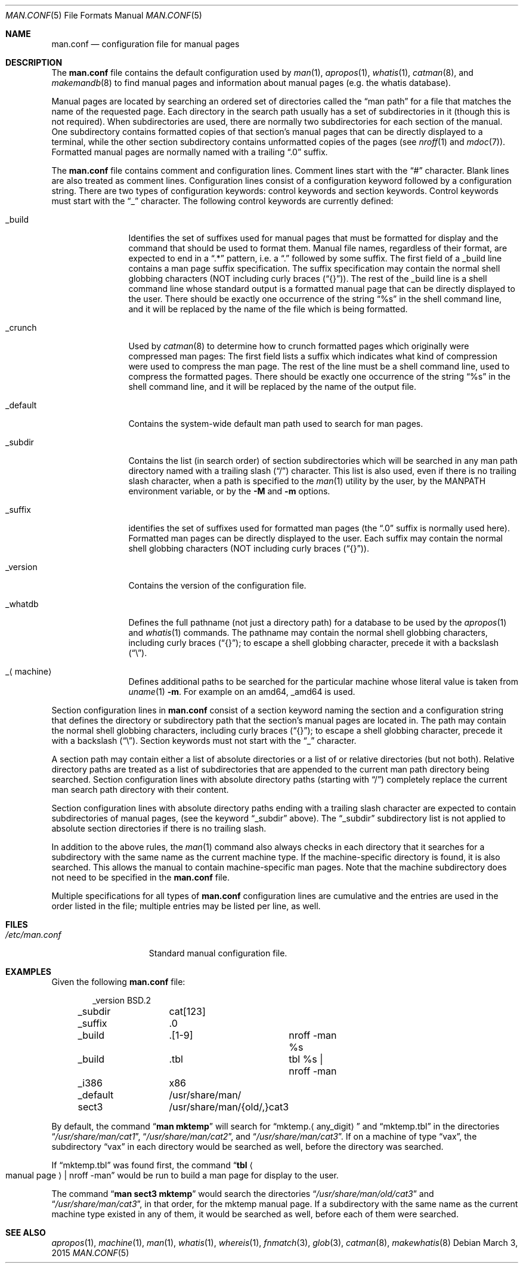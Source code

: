 .\"	$NetBSD: man.conf.5,v 1.24.6.1 2015/04/14 04:33:46 snj Exp $
.\"
.\" Copyright (c) 1989, 1991, 1993
.\"	The Regents of the University of California.  All rights reserved.
.\"
.\" Redistribution and use in source and binary forms, with or without
.\" modification, are permitted provided that the following conditions
.\" are met:
.\" 1. Redistributions of source code must retain the above copyright
.\"    notice, this list of conditions and the following disclaimer.
.\" 2. Redistributions in binary form must reproduce the above copyright
.\"    notice, this list of conditions and the following disclaimer in the
.\"    documentation and/or other materials provided with the distribution.
.\" 3. Neither the name of the University nor the names of its contributors
.\"    may be used to endorse or promote products derived from this software
.\"    without specific prior written permission.
.\"
.\" THIS SOFTWARE IS PROVIDED BY THE REGENTS AND CONTRIBUTORS ``AS IS'' AND
.\" ANY EXPRESS OR IMPLIED WARRANTIES, INCLUDING, BUT NOT LIMITED TO, THE
.\" IMPLIED WARRANTIES OF MERCHANTABILITY AND FITNESS FOR A PARTICULAR PURPOSE
.\" ARE DISCLAIMED.  IN NO EVENT SHALL THE REGENTS OR CONTRIBUTORS BE LIABLE
.\" FOR ANY DIRECT, INDIRECT, INCIDENTAL, SPECIAL, EXEMPLARY, OR CONSEQUENTIAL
.\" DAMAGES (INCLUDING, BUT NOT LIMITED TO, PROCUREMENT OF SUBSTITUTE GOODS
.\" OR SERVICES; LOSS OF USE, DATA, OR PROFITS; OR BUSINESS INTERRUPTION)
.\" HOWEVER CAUSED AND ON ANY THEORY OF LIABILITY, WHETHER IN CONTRACT, STRICT
.\" LIABILITY, OR TORT (INCLUDING NEGLIGENCE OR OTHERWISE) ARISING IN ANY WAY
.\" OUT OF THE USE OF THIS SOFTWARE, EVEN IF ADVISED OF THE POSSIBILITY OF
.\" SUCH DAMAGE.
.\"
.\"	@(#)man.conf.5	8.5 (Berkeley) 1/2/94
.\"
.Dd March 3, 2015
.Dt MAN.CONF 5
.Os
.Sh NAME
.Nm man.conf
.Nd configuration file for manual pages
.Sh DESCRIPTION
The
.Nm
file contains the default configuration used by
.Xr man 1 ,
.Xr apropos 1 ,
.Xr whatis 1 ,
.Xr catman 8 ,
and
.Xr makemandb 8
to find manual pages and information about manual pages (e.g. the
whatis database).
.Pp
Manual pages are located by searching an ordered set of directories
called the
.Dq man path
for a file that matches the name of the requested page.
Each directory in the search path usually has a set of subdirectories
in it (though this is not required).
When subdirectories are used, there are normally two subdirectories
for each section of the manual.
One subdirectory contains formatted copies of that section's manual
pages that can be directly displayed to a terminal, while the other
section subdirectory contains unformatted copies of the pages (see
.Xr nroff 1
and
.Xr mdoc 7 ) .
Formatted manual pages are normally named with a trailing
.Dq \.0
suffix.
.Pp
The
.Nm
file contains comment and configuration lines.
Comment lines start with the
.Dq #
character.
Blank lines are also treated as comment lines.
Configuration lines consist of a configuration keyword followed by a
configuration string.
There are two types of configuration keywords: control keywords and
section keywords.
Control keywords must start with the
.Dq _
character.
The following control keywords are currently defined:
.Bl -tag -width XXmachineX
.It _build
Identifies the set of suffixes used for manual pages that must be
formatted for display and the command that should be used to format
them.
Manual file names, regardless of their format, are expected to end in a
.Dq \.*
pattern, i.e. a
.Dq \&\.
followed by some suffix.
The first field of a _build line contains a man page suffix specification.
The suffix specification may contain the normal shell globbing characters
(NOT including curly braces
.Pq Dq {} ) .
The rest of the _build line is a shell command line whose standard
output is a formatted manual page that can be directly displayed to
the user.
There should be exactly one occurrence of the string
.Dq %s
in the shell command line, and it will
be replaced by the name of the file which is being formatted.
.It _crunch
Used by
.Xr catman 8
to determine how to crunch formatted pages
which originally were compressed man pages: The first field lists a suffix
which indicates what kind of compression were used to compress the man page.
The rest of the line must be a shell command line, used to compress the
formatted pages.
There should be exactly one occurrence of the string
.Dq %s
in the shell command line, and it will
be replaced by the name of the output file.
.It _default
Contains the system-wide default man path used to search for man pages.
.It _subdir
Contains the list (in search order) of section subdirectories which will
be searched in any man path directory named with a trailing slash
.Pq Dq /
character.
This list is also used, even if there is no trailing slash character,
when a path is specified to the
.Xr man 1
utility by the user, by the
.Ev MANPATH
environment variable, or by the
.Fl M
and
.Fl m
options.
.It _suffix
identifies the set of suffixes used for formatted man pages
(the
.Dq \.0
suffix is normally used here).
Formatted man pages can be directly displayed to the user.
Each suffix may contain the normal shell globbing characters (NOT
including curly braces
.Pq Dq {} ) .
.It _version
Contains the version of the configuration file.
.It _whatdb
Defines the full pathname (not just a directory path) for a database to
be used
by the
.Xr apropos 1
and
.Xr whatis 1
commands.
The pathname may contain the normal shell globbing characters,
including curly braces
.Pq Dq {} ;
to escape a shell globbing character,
precede it with a backslash
.Pq Dq \e .
.It _ Ns Aq machine
Defines additional paths to be searched for the particular
.Dv machine
whose literal value is taken from
.Xr uname 1
.Fl m .
For example on an
.Dv amd64 ,
.Dv _amd64
is used.
.El
.Pp
Section configuration lines in
.Nm
consist of a section keyword naming the section and a configuration
string that defines the directory or subdirectory path that the section's
manual pages are located in.
The path may contain the normal shell globbing characters,
including curly braces
.Pq Dq {} ;
to escape a shell globbing character,
precede it with a backslash
.Pq Dq \e .
Section keywords must not start with the
.Dq _
character.
.Pp
A section path may contain either a list of absolute directories or
a list of or relative directories (but not both).
Relative directory paths are treated as a list of subdirectories that
are appended to the current man path directory being searched.
Section configuration lines with absolute directory paths (starting with
.Dq / )
completely replace the current man search path directory with their
content.
.Pp
Section configuration lines with absolute directory paths ending
with a trailing slash character are expected to contain subdirectories
of manual pages, (see the keyword
.Dq _subdir
above).
The
.Dq _subdir
subdirectory list is not applied to absolute section directories
if there is no trailing slash.
.Pp
In addition to the above rules, the
.Xr man 1
command also always checks in each directory that it searches for
a subdirectory with the same name as the current machine type.
If the machine-specific directory is found, it is also searched.
This allows the manual to contain machine-specific man pages.
Note that the machine subdirectory does not need to be specified
in the
.Nm
file.
.Pp
Multiple specifications for all types of
.Nm
configuration lines are
cumulative and the entries are used in the order listed in the file;
multiple entries may be listed per line, as well.
.Sh FILES
.Bl -tag -width /etc/man.conf -compact
.It Pa /etc/man.conf
Standard manual configuration file.
.El
.Sh EXAMPLES
Given the following
.Nm
file:
.Bd -literal -offset indent
_version	BSD.2
_subdir		cat[123]
_suffix		.0
_build		.[1-9]	nroff -man %s
_build		.tbl	tbl %s | nroff -man
_i386		x86
_default	/usr/share/man/
sect3		/usr/share/man/{old/,}cat3
.Ed
.Pp
By default, the command
.Dq Li man mktemp
will search for
.Dq mktemp. Ns Aq any_digit
and
.Dq mktemp.tbl
in the directories
.Dq Pa /usr/share/man/cat1 ,
.Dq Pa /usr/share/man/cat2 ,
and
.Dq Pa /usr/share/man/cat3 .
If on a machine of type
.Dq vax ,
the subdirectory
.Dq vax
in each
directory would be searched as well, before the directory was
searched.
.Pp
If
.Dq mktemp.tbl
was found first, the command
.Dq Li tbl Ao manual page Ac | nroff -man
would be run to build a man page for display to the user.
.Pp
The command
.Dq Li man sect3 mktemp
would search the directories
.Dq Pa /usr/share/man/old/cat3
and
.Dq Pa /usr/share/man/cat3 ,
in that order, for
the mktemp manual page.
If a subdirectory with the same name as the current machine type
existed in any of them, it would be searched as well, before each
of them were searched.
.Sh SEE ALSO
.Xr apropos 1 ,
.Xr machine 1 ,
.Xr man 1 ,
.Xr whatis 1 ,
.Xr whereis 1 ,
.Xr fnmatch 3 ,
.Xr glob 3 ,
.Xr catman 8 ,
.Xr makewhatis 8
